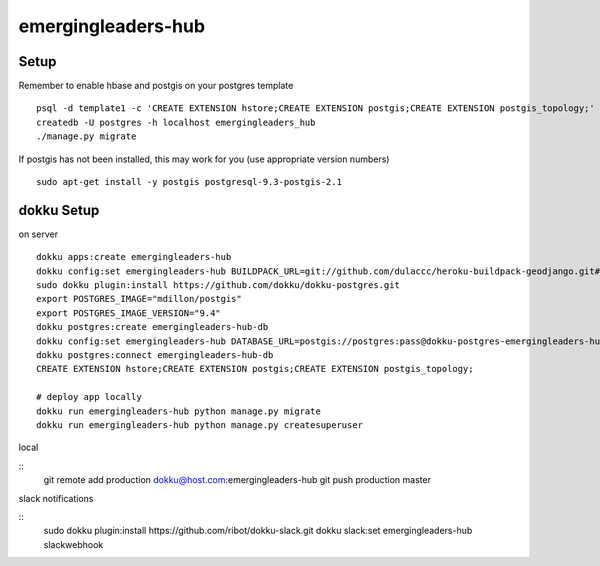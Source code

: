 emergingleaders-hub
=======================================

Setup
---------------------------------------

Remember to enable hbase and postgis on your postgres template
::
    psql -d template1 -c 'CREATE EXTENSION hstore;CREATE EXTENSION postgis;CREATE EXTENSION postgis_topology;'
    createdb -U postgres -h localhost emergingleaders_hub
    ./manage.py migrate

If postgis has not been installed, this may work for you (use appropriate version numbers)
::
    sudo apt-get install -y postgis postgresql-9.3-postgis-2.1


dokku Setup
---------------------------------------

on server

::

    dokku apps:create emergingleaders-hub
    dokku config:set emergingleaders-hub BUILDPACK_URL=git://github.com/dulaccc/heroku-buildpack-geodjango.git#1.1
    sudo dokku plugin:install https://github.com/dokku/dokku-postgres.git
    export POSTGRES_IMAGE="mdillon/postgis"
    export POSTGRES_IMAGE_VERSION="9.4"
    dokku postgres:create emergingleaders-hub-db
    dokku config:set emergingleaders-hub DATABASE_URL=postgis://postgres:pass@dokku-postgres-emergingleaders-hub-db:5432/emergingleaders_hub_db
    dokku postgres:connect emergingleaders-hub-db
    CREATE EXTENSION hstore;CREATE EXTENSION postgis;CREATE EXTENSION postgis_topology;

    # deploy app locally
    dokku run emergingleaders-hub python manage.py migrate
    dokku run emergingleaders-hub python manage.py createsuperuser


local

::
    git remote add production dokku@host.com:emergingleaders-hub
    git push production master


slack notifications

::
    sudo dokku plugin:install https://github.com/ribot/dokku-slack.git
    dokku slack:set emergingleaders-hub slackwebhook
